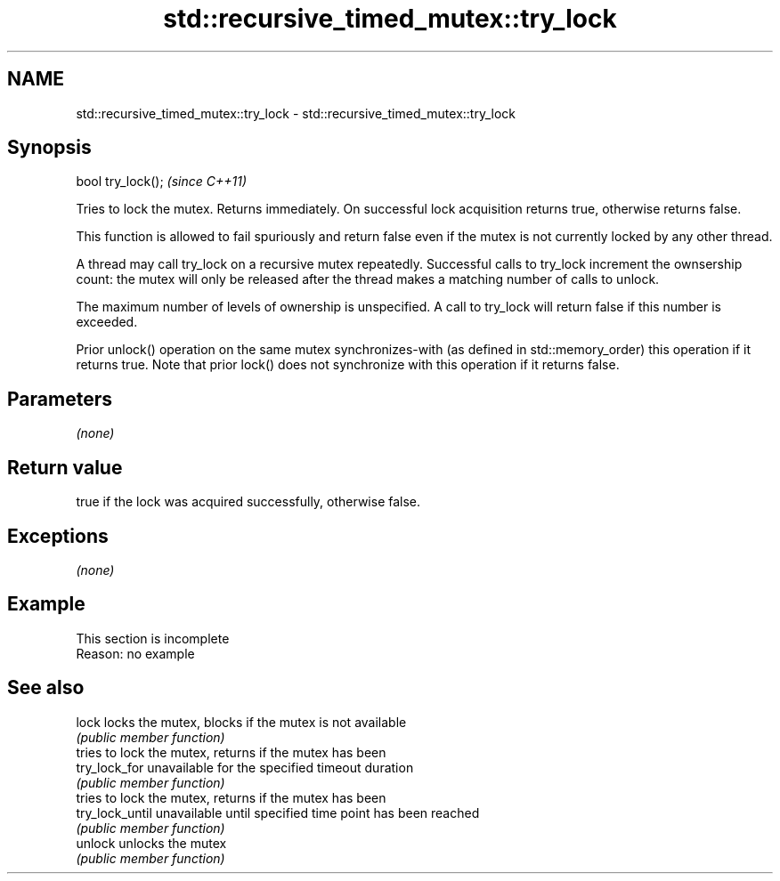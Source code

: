 .TH std::recursive_timed_mutex::try_lock 3 "2020.03.24" "http://cppreference.com" "C++ Standard Libary"
.SH NAME
std::recursive_timed_mutex::try_lock \- std::recursive_timed_mutex::try_lock

.SH Synopsis
   bool try_lock();  \fI(since C++11)\fP

   Tries to lock the mutex. Returns immediately. On successful lock acquisition returns true, otherwise returns false.

   This function is allowed to fail spuriously and return false even if the mutex is not currently locked by any other thread.

   A thread may call try_lock on a recursive mutex repeatedly. Successful calls to try_lock increment the ownsership count: the mutex will only be released after the thread makes a matching number of calls to unlock.

   The maximum number of levels of ownership is unspecified. A call to try_lock will return false if this number is exceeded.

   Prior unlock() operation on the same mutex synchronizes-with (as defined in std::memory_order) this operation if it returns true. Note that prior lock() does not synchronize with this operation if it returns false.

.SH Parameters

   \fI(none)\fP

.SH Return value

   true if the lock was acquired successfully, otherwise false.

.SH Exceptions

   \fI(none)\fP

.SH Example

    This section is incomplete
    Reason: no example

.SH See also

   lock           locks the mutex, blocks if the mutex is not available
                  \fI(public member function)\fP
                  tries to lock the mutex, returns if the mutex has been
   try_lock_for   unavailable for the specified timeout duration
                  \fI(public member function)\fP
                  tries to lock the mutex, returns if the mutex has been
   try_lock_until unavailable until specified time point has been reached
                  \fI(public member function)\fP
   unlock         unlocks the mutex
                  \fI(public member function)\fP
